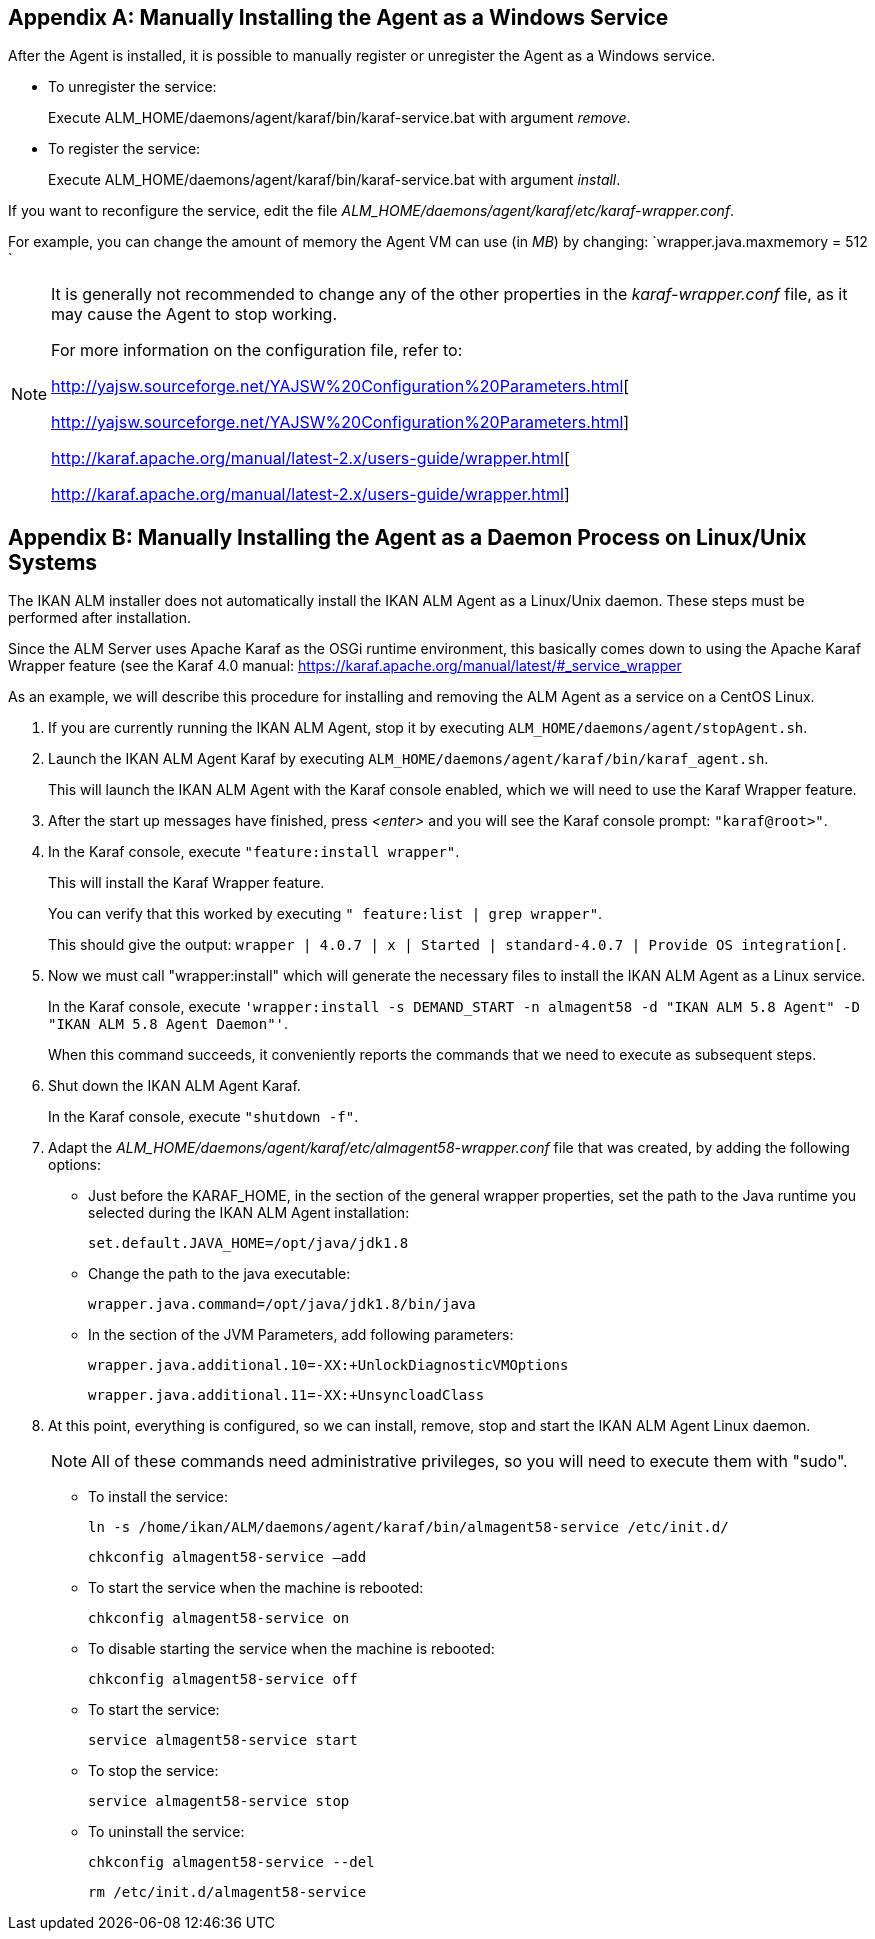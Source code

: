 
:sectnums!:

[appendix]
== Manually Installing the Agent as a Windows Service

After the Agent is installed, it is possible to manually register or unregister the Agent as a Windows service.

* To unregister the service:
+
Execute ALM_HOME/daemons/agent/karaf/bin/karaf-service.bat with argument __remove__.
* To register the service:
+
Execute ALM_HOME/daemons/agent/karaf/bin/karaf-service.bat with argument __install__.


If you want to reconfigure the service, edit the file __ALM_HOME/daemons/agent/karaf/etc/karaf-wrapper.conf__.

For example, you can change the amount of memory the Agent VM can use (in __MB__) by changing: `wrapper.java.maxmemory = 512 `

[NOTE]
====
It is generally not recommended to change any of the other properties in the _karaf-wrapper.conf_ file, as it may cause the Agent to stop working.

For more information on the configuration file, refer to: 

http://yajsw.sourceforge.net/YAJSW%20Configuration%20Parameters.html[

http://yajsw.sourceforge.net/YAJSW%20Configuration%20Parameters.html]

http://karaf.apache.org/manual/latest-2.x/users-guide/wrapper.html[

http://karaf.apache.org/manual/latest-2.x/users-guide/wrapper.html]
====

:sectnums:

:sectnums!:

[appendix]
== Manually Installing the Agent as a Daemon Process on Linux/Unix Systems

The IKAN ALM installer does not automatically install the IKAN ALM Agent as a Linux/Unix daemon.
These steps must be performed after installation.

Since the ALM Server uses Apache Karaf as the OSGi runtime environment, this basically comes down to using the Apache Karaf Wrapper feature (see the Karaf 4.0 manual: https://karaf.apache.org/manual/latest/#_service_wrapper

As an example, we will describe this procedure for installing and removing the ALM Agent as a service on a CentOS Linux. 


. If you are currently running the IKAN ALM Agent, stop it by executing ``ALM_HOME/daemons/agent/stopAgent.sh``.
. Launch the IKAN ALM Agent Karaf by executing ``ALM_HOME/daemons/agent/karaf/bin/karaf_agent.sh``.
+
This will launch the IKAN ALM Agent with the Karaf console enabled, which we will need to use the Karaf Wrapper feature.
. After the start up messages have finished, press _<enter>_ and you will see the Karaf console prompt: ``"karaf@root>"``.
. In the Karaf console, execute ``"feature:install wrapper"``.
+
This will install the Karaf Wrapper feature.
+
You can verify that this worked by executing ``" feature:list |
grep wrapper"``.
+
This should give the output: ``wrapper  | 4.0.7 | x | Started  | standard-4.0.7
| Provide OS integration[``.
. Now we must call "wrapper:install" which will generate the necessary files to install the IKAN ALM Agent as a Linux service. 
+
In the Karaf console, execute ``'wrapper:install -s DEMAND_START -n almagent58
-d "IKAN ALM 5.8 Agent" -D "IKAN ALM 5.8 Agent Daemon"'``. 
+
When this command succeeds, it conveniently reports the commands that we need to execute as subsequent steps.
. Shut down the IKAN ALM Agent Karaf.
+
In the Karaf console, execute ``"shutdown -f"``.
. Adapt the _ALM_HOME/daemons/agent/karaf/etc/almagent58-wrapper.conf_ file that was created, by adding the following options:
** Just before the KARAF_HOME, in the section of the general wrapper properties, set the path to the Java runtime you selected during the IKAN ALM Agent installation: 
+
``set.default.JAVA_HOME=/opt/java/jdk1.8``

** Change the path to the java executable: 
+
``wrapper.java.command=/opt/java/jdk1.8/bin/java``

** In the section of the JVM Parameters, add following parameters:
+
``wrapper.java.additional.10=-XX:+UnlockDiagnosticVMOptions``
+
``wrapper.java.additional.11=-XX:+UnsyncloadClass``
. At this point, everything is configured, so we can install, remove, stop and start the IKAN ALM Agent Linux daemon.
+

[NOTE]
====
All of these commands need administrative privileges, so you will need to execute them with "sudo".
====
** To install the service:
+
``ln
-s /home/ikan/ALM/daemons/agent/karaf/bin/almagent58-service /etc/init.d/``
+
``chkconfig
almagent58-service –add``
** To start the service when the machine is rebooted:
+
``chkconfig
almagent58-service on``
** To disable starting the service when the machine is rebooted:
+
``chkconfig
almagent58-service off``
** To start the service:
+
``service
almagent58-service start``
** To stop the service:
+
``service
almagent58-service stop``
** To uninstall the service:
+
``chkconfig
almagent58-service --del``
+
``rm
/etc/init.d/almagent58-service``


:sectnums: